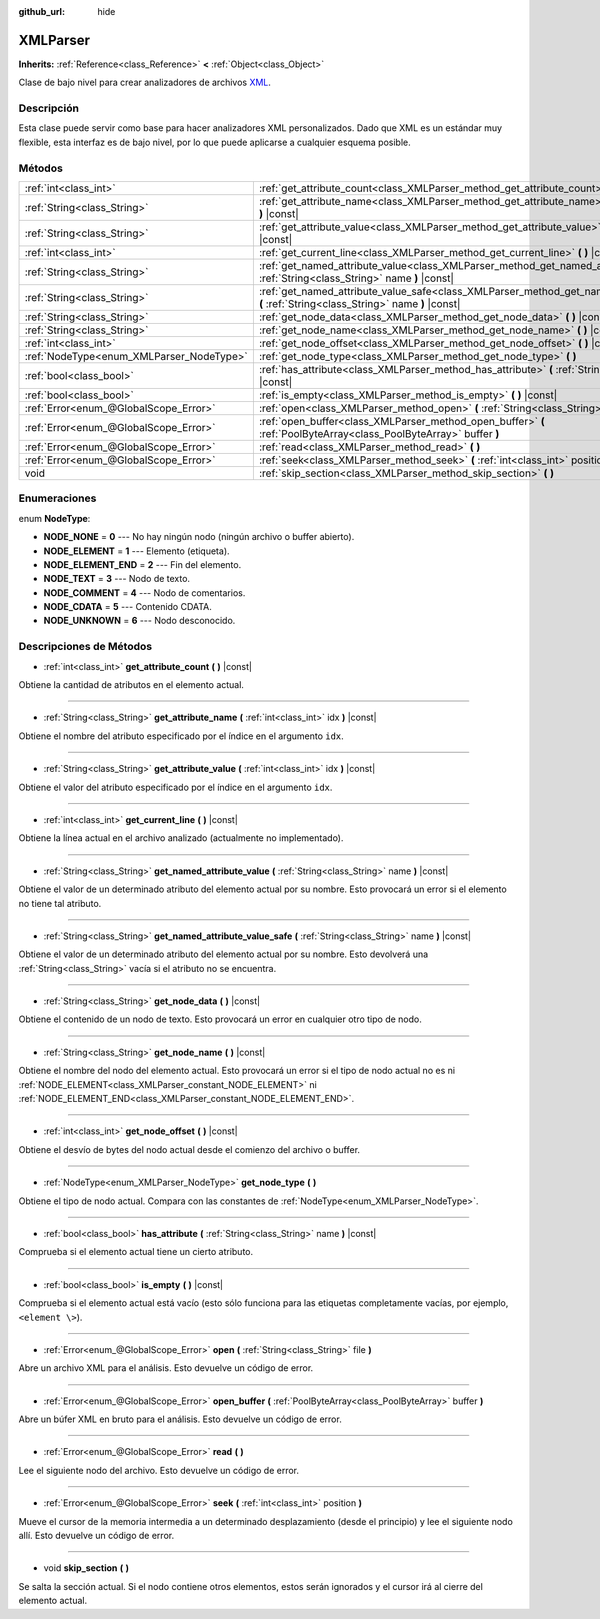:github_url: hide

.. Generated automatically by doc/tools/make_rst.py in Godot's source tree.
.. DO NOT EDIT THIS FILE, but the XMLParser.xml source instead.
.. The source is found in doc/classes or modules/<name>/doc_classes.

.. _class_XMLParser:

XMLParser
=========

**Inherits:** :ref:`Reference<class_Reference>` **<** :ref:`Object<class_Object>`

Clase de bajo nivel para crear analizadores de archivos `XML <https://en.wikipedia.org/wiki/XML>`__.

Descripción
----------------------

Esta clase puede servir como base para hacer analizadores XML personalizados. Dado que XML es un estándar muy flexible, esta interfaz es de bajo nivel, por lo que puede aplicarse a cualquier esquema posible.

Métodos
--------------

+------------------------------------------+---------------------------------------------------------------------------------------------------------------------------------------------------+
| :ref:`int<class_int>`                    | :ref:`get_attribute_count<class_XMLParser_method_get_attribute_count>` **(** **)** |const|                                                        |
+------------------------------------------+---------------------------------------------------------------------------------------------------------------------------------------------------+
| :ref:`String<class_String>`              | :ref:`get_attribute_name<class_XMLParser_method_get_attribute_name>` **(** :ref:`int<class_int>` idx **)** |const|                                |
+------------------------------------------+---------------------------------------------------------------------------------------------------------------------------------------------------+
| :ref:`String<class_String>`              | :ref:`get_attribute_value<class_XMLParser_method_get_attribute_value>` **(** :ref:`int<class_int>` idx **)** |const|                              |
+------------------------------------------+---------------------------------------------------------------------------------------------------------------------------------------------------+
| :ref:`int<class_int>`                    | :ref:`get_current_line<class_XMLParser_method_get_current_line>` **(** **)** |const|                                                              |
+------------------------------------------+---------------------------------------------------------------------------------------------------------------------------------------------------+
| :ref:`String<class_String>`              | :ref:`get_named_attribute_value<class_XMLParser_method_get_named_attribute_value>` **(** :ref:`String<class_String>` name **)** |const|           |
+------------------------------------------+---------------------------------------------------------------------------------------------------------------------------------------------------+
| :ref:`String<class_String>`              | :ref:`get_named_attribute_value_safe<class_XMLParser_method_get_named_attribute_value_safe>` **(** :ref:`String<class_String>` name **)** |const| |
+------------------------------------------+---------------------------------------------------------------------------------------------------------------------------------------------------+
| :ref:`String<class_String>`              | :ref:`get_node_data<class_XMLParser_method_get_node_data>` **(** **)** |const|                                                                    |
+------------------------------------------+---------------------------------------------------------------------------------------------------------------------------------------------------+
| :ref:`String<class_String>`              | :ref:`get_node_name<class_XMLParser_method_get_node_name>` **(** **)** |const|                                                                    |
+------------------------------------------+---------------------------------------------------------------------------------------------------------------------------------------------------+
| :ref:`int<class_int>`                    | :ref:`get_node_offset<class_XMLParser_method_get_node_offset>` **(** **)** |const|                                                                |
+------------------------------------------+---------------------------------------------------------------------------------------------------------------------------------------------------+
| :ref:`NodeType<enum_XMLParser_NodeType>` | :ref:`get_node_type<class_XMLParser_method_get_node_type>` **(** **)**                                                                            |
+------------------------------------------+---------------------------------------------------------------------------------------------------------------------------------------------------+
| :ref:`bool<class_bool>`                  | :ref:`has_attribute<class_XMLParser_method_has_attribute>` **(** :ref:`String<class_String>` name **)** |const|                                   |
+------------------------------------------+---------------------------------------------------------------------------------------------------------------------------------------------------+
| :ref:`bool<class_bool>`                  | :ref:`is_empty<class_XMLParser_method_is_empty>` **(** **)** |const|                                                                              |
+------------------------------------------+---------------------------------------------------------------------------------------------------------------------------------------------------+
| :ref:`Error<enum_@GlobalScope_Error>`    | :ref:`open<class_XMLParser_method_open>` **(** :ref:`String<class_String>` file **)**                                                             |
+------------------------------------------+---------------------------------------------------------------------------------------------------------------------------------------------------+
| :ref:`Error<enum_@GlobalScope_Error>`    | :ref:`open_buffer<class_XMLParser_method_open_buffer>` **(** :ref:`PoolByteArray<class_PoolByteArray>` buffer **)**                               |
+------------------------------------------+---------------------------------------------------------------------------------------------------------------------------------------------------+
| :ref:`Error<enum_@GlobalScope_Error>`    | :ref:`read<class_XMLParser_method_read>` **(** **)**                                                                                              |
+------------------------------------------+---------------------------------------------------------------------------------------------------------------------------------------------------+
| :ref:`Error<enum_@GlobalScope_Error>`    | :ref:`seek<class_XMLParser_method_seek>` **(** :ref:`int<class_int>` position **)**                                                               |
+------------------------------------------+---------------------------------------------------------------------------------------------------------------------------------------------------+
| void                                     | :ref:`skip_section<class_XMLParser_method_skip_section>` **(** **)**                                                                              |
+------------------------------------------+---------------------------------------------------------------------------------------------------------------------------------------------------+

Enumeraciones
--------------------------

.. _enum_XMLParser_NodeType:

.. _class_XMLParser_constant_NODE_NONE:

.. _class_XMLParser_constant_NODE_ELEMENT:

.. _class_XMLParser_constant_NODE_ELEMENT_END:

.. _class_XMLParser_constant_NODE_TEXT:

.. _class_XMLParser_constant_NODE_COMMENT:

.. _class_XMLParser_constant_NODE_CDATA:

.. _class_XMLParser_constant_NODE_UNKNOWN:

enum **NodeType**:

- **NODE_NONE** = **0** --- No hay ningún nodo (ningún archivo o buffer abierto).

- **NODE_ELEMENT** = **1** --- Elemento (etiqueta).

- **NODE_ELEMENT_END** = **2** --- Fin del elemento.

- **NODE_TEXT** = **3** --- Nodo de texto.

- **NODE_COMMENT** = **4** --- Nodo de comentarios.

- **NODE_CDATA** = **5** --- Contenido CDATA.

- **NODE_UNKNOWN** = **6** --- Nodo desconocido.

Descripciones de Métodos
------------------------------------------------

.. _class_XMLParser_method_get_attribute_count:

- :ref:`int<class_int>` **get_attribute_count** **(** **)** |const|

Obtiene la cantidad de atributos en el elemento actual.

----

.. _class_XMLParser_method_get_attribute_name:

- :ref:`String<class_String>` **get_attribute_name** **(** :ref:`int<class_int>` idx **)** |const|

Obtiene el nombre del atributo especificado por el índice en el argumento ``idx``.

----

.. _class_XMLParser_method_get_attribute_value:

- :ref:`String<class_String>` **get_attribute_value** **(** :ref:`int<class_int>` idx **)** |const|

Obtiene el valor del atributo especificado por el índice en el argumento ``idx``.

----

.. _class_XMLParser_method_get_current_line:

- :ref:`int<class_int>` **get_current_line** **(** **)** |const|

Obtiene la línea actual en el archivo analizado (actualmente no implementado).

----

.. _class_XMLParser_method_get_named_attribute_value:

- :ref:`String<class_String>` **get_named_attribute_value** **(** :ref:`String<class_String>` name **)** |const|

Obtiene el valor de un determinado atributo del elemento actual por su nombre. Esto provocará un error si el elemento no tiene tal atributo.

----

.. _class_XMLParser_method_get_named_attribute_value_safe:

- :ref:`String<class_String>` **get_named_attribute_value_safe** **(** :ref:`String<class_String>` name **)** |const|

Obtiene el valor de un determinado atributo del elemento actual por su nombre. Esto devolverá una :ref:`String<class_String>` vacía si el atributo no se encuentra.

----

.. _class_XMLParser_method_get_node_data:

- :ref:`String<class_String>` **get_node_data** **(** **)** |const|

Obtiene el contenido de un nodo de texto. Esto provocará un error en cualquier otro tipo de nodo.

----

.. _class_XMLParser_method_get_node_name:

- :ref:`String<class_String>` **get_node_name** **(** **)** |const|

Obtiene el nombre del nodo del elemento actual. Esto provocará un error si el tipo de nodo actual no es ni :ref:`NODE_ELEMENT<class_XMLParser_constant_NODE_ELEMENT>` ni :ref:`NODE_ELEMENT_END<class_XMLParser_constant_NODE_ELEMENT_END>`.

----

.. _class_XMLParser_method_get_node_offset:

- :ref:`int<class_int>` **get_node_offset** **(** **)** |const|

Obtiene el desvío de bytes del nodo actual desde el comienzo del archivo o buffer.

----

.. _class_XMLParser_method_get_node_type:

- :ref:`NodeType<enum_XMLParser_NodeType>` **get_node_type** **(** **)**

Obtiene el tipo de nodo actual. Compara con las constantes de :ref:`NodeType<enum_XMLParser_NodeType>`.

----

.. _class_XMLParser_method_has_attribute:

- :ref:`bool<class_bool>` **has_attribute** **(** :ref:`String<class_String>` name **)** |const|

Comprueba si el elemento actual tiene un cierto atributo.

----

.. _class_XMLParser_method_is_empty:

- :ref:`bool<class_bool>` **is_empty** **(** **)** |const|

Comprueba si el elemento actual está vacío (esto sólo funciona para las etiquetas completamente vacías, por ejemplo, ``<element \>``).

----

.. _class_XMLParser_method_open:

- :ref:`Error<enum_@GlobalScope_Error>` **open** **(** :ref:`String<class_String>` file **)**

Abre un archivo XML para el análisis. Esto devuelve un código de error.

----

.. _class_XMLParser_method_open_buffer:

- :ref:`Error<enum_@GlobalScope_Error>` **open_buffer** **(** :ref:`PoolByteArray<class_PoolByteArray>` buffer **)**

Abre un búfer XML en bruto para el análisis. Esto devuelve un código de error.

----

.. _class_XMLParser_method_read:

- :ref:`Error<enum_@GlobalScope_Error>` **read** **(** **)**

Lee el siguiente nodo del archivo. Esto devuelve un código de error.

----

.. _class_XMLParser_method_seek:

- :ref:`Error<enum_@GlobalScope_Error>` **seek** **(** :ref:`int<class_int>` position **)**

Mueve el cursor de la memoria intermedia a un determinado desplazamiento (desde el principio) y lee el siguiente nodo allí. Esto devuelve un código de error.

----

.. _class_XMLParser_method_skip_section:

- void **skip_section** **(** **)**

Se salta la sección actual. Si el nodo contiene otros elementos, estos serán ignorados y el cursor irá al cierre del elemento actual.

.. |virtual| replace:: :abbr:`virtual (This method should typically be overridden by the user to have any effect.)`
.. |const| replace:: :abbr:`const (This method has no side effects. It doesn't modify any of the instance's member variables.)`
.. |vararg| replace:: :abbr:`vararg (This method accepts any number of arguments after the ones described here.)`
